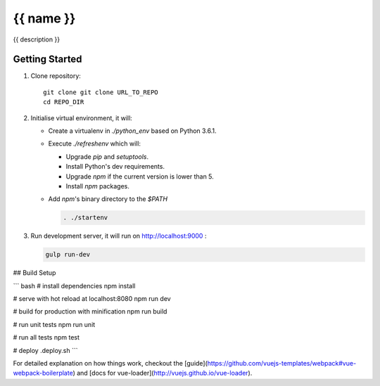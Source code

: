 {{ name }}
==========

{{ description }}


Getting Started
---------------

1. Clone repository::

    git clone git clone URL_TO_REPO
    cd REPO_DIR

#. Initialise virtual environment, it will:

   - Create a virtualenv in `./python_env` based on Python 3.6.1.
   - Execute `./refreshenv` which will:

     - Upgrade `pip` and `setuptools`.
     - Install Python's dev requirements.
     - Upgrade `npm` if the current version is lower than 5.
     - Install `npm` packages.
   - Add `npm`'s binary directory to the `$PATH`

     .. code:: bash

        . ./startenv

#. Run development server, it will run on http://localhost:9000 :

   .. code:: bash

      gulp run-dev




## Build Setup

``` bash
# install dependencies
npm install

# serve with hot reload at localhost:8080
npm run dev

# build for production with minification
npm run build

# run unit tests
npm run unit

# run all tests
npm test

# deploy
.deploy.sh
```

For detailed explanation on how things work, checkout the [guide](https://github.com/vuejs-templates/webpack#vue-webpack-boilerplate) and [docs for vue-loader](http://vuejs.github.io/vue-loader).
